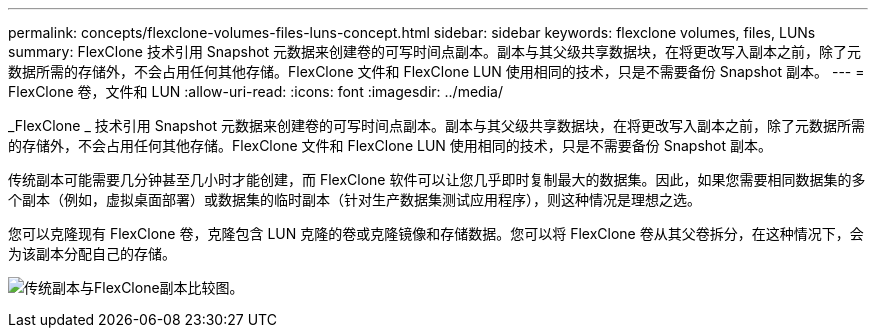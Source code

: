 ---
permalink: concepts/flexclone-volumes-files-luns-concept.html 
sidebar: sidebar 
keywords: flexclone volumes, files, LUNs 
summary: FlexClone 技术引用 Snapshot 元数据来创建卷的可写时间点副本。副本与其父级共享数据块，在将更改写入副本之前，除了元数据所需的存储外，不会占用任何其他存储。FlexClone 文件和 FlexClone LUN 使用相同的技术，只是不需要备份 Snapshot 副本。 
---
= FlexClone 卷，文件和 LUN
:allow-uri-read: 
:icons: font
:imagesdir: ../media/


[role="lead"]
_FlexClone _ 技术引用 Snapshot 元数据来创建卷的可写时间点副本。副本与其父级共享数据块，在将更改写入副本之前，除了元数据所需的存储外，不会占用任何其他存储。FlexClone 文件和 FlexClone LUN 使用相同的技术，只是不需要备份 Snapshot 副本。

传统副本可能需要几分钟甚至几小时才能创建，而 FlexClone 软件可以让您几乎即时复制最大的数据集。因此，如果您需要相同数据集的多个副本（例如，虚拟桌面部署）或数据集的临时副本（针对生产数据集测试应用程序），则这种情况是理想之选。

您可以克隆现有 FlexClone 卷，克隆包含 LUN 克隆的卷或克隆镜像和存储数据。您可以将 FlexClone 卷从其父卷拆分，在这种情况下，会为该副本分配自己的存储。

image:flexclone-copy.gif["传统副本与FlexClone副本比较图。"]
